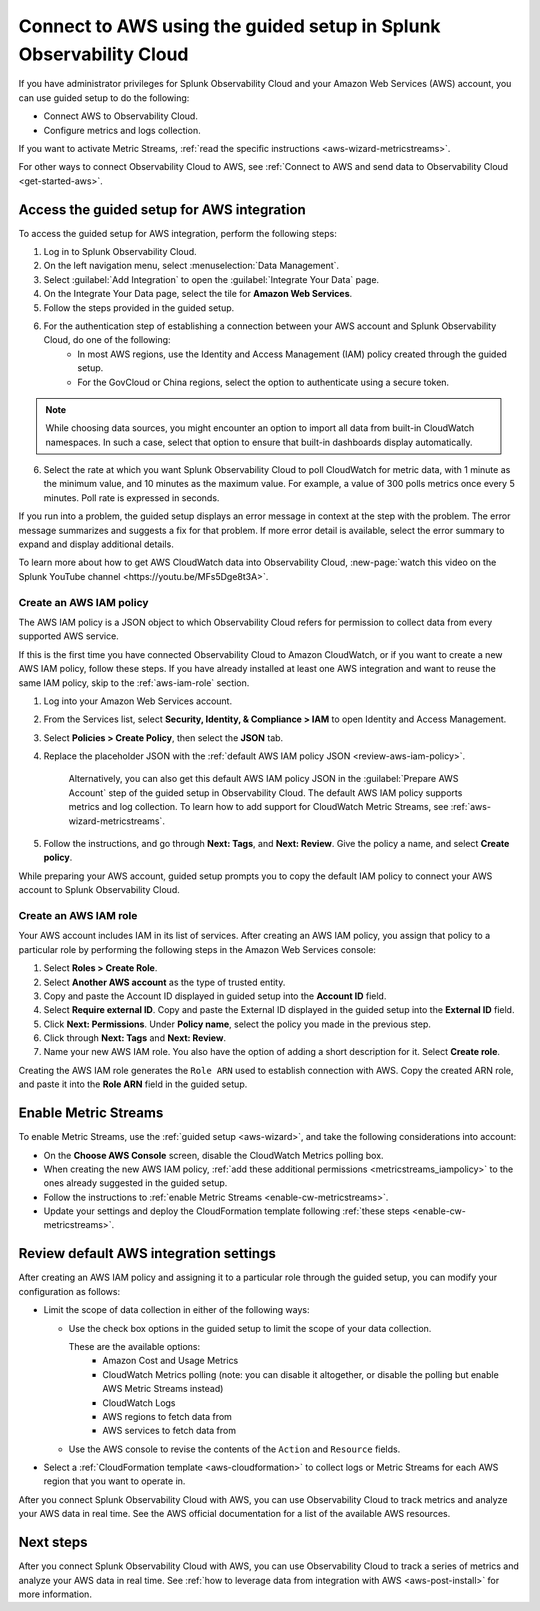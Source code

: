 .. _aws-wizardconfig:

*********************************************************************
Connect to AWS using the guided setup in Splunk Observability Cloud
*********************************************************************

.. meta::
  :description: Use guided setup to connect Splunk Observability Cloud to AWS through CloudWatch.

If you have administrator privileges for Splunk Observability Cloud and your Amazon Web Services (AWS) account, you can use guided setup to do the following:

- Connect AWS to Observability Cloud.

- Configure metrics and logs collection.

If you want to activate Metric Streams, :ref:`read the specific instructions <aws-wizard-metricstreams>`.

For other ways to connect Observability Cloud to AWS, see :ref:`Connect to AWS and send data to Observability Cloud <get-started-aws>`.


.. _aws-wizard:

Access the guided setup for AWS integration
============================================

To access the guided setup for AWS integration, perform the following steps:

#. Log in to Splunk Observability Cloud.
#. On the left navigation menu, select :menuselection:`Data Management`. 
#. Select :guilabel:`Add Integration` to open the :guilabel:`Integrate Your Data` page.
#. On the Integrate Your Data page, select the tile for :strong:`Amazon Web Services`.
#. Follow the steps provided in the guided setup. 
#. For the authentication step of establishing a connection between your AWS account and Splunk Observability Cloud, do one of the following:
    - In most AWS regions, use the Identity and Access Management (IAM) policy created through the guided setup.

    - For the GovCloud or China regions, select the option to authenticate using a secure token.

.. note:: While choosing data sources, you might encounter an option to import all data from built-in CloudWatch namespaces. In such a case, select that option to ensure that built-in dashboards display automatically.

6. Select the rate at which you want Splunk Observability Cloud to poll CloudWatch for metric data, with 1 minute as the minimum value, and 10 minutes as the maximum value. For example, a value of 300 polls metrics once every 5 minutes. Poll rate is expressed in seconds.  

If you run into a problem, the guided setup displays an error message in context at the step with the problem. The error message summarizes and suggests a fix for that problem. If more error detail is available, select the error summary to expand and display additional details.

To learn more about how to get AWS CloudWatch data into Observability Cloud, :new-page:`watch this video on the Splunk YouTube channel <https://youtu.be/MFs5Dge8t3A>`.


.. _aws-iam-policy:

Create an AWS IAM policy
-------------------------

The AWS IAM policy is a JSON object to which Observability Cloud refers for permission to collect data from every supported AWS service.

If this is the first time you have connected Observability Cloud to Amazon CloudWatch, or if you want to create a new AWS IAM policy, follow these steps. If you have already installed at least one AWS integration and want to reuse the same IAM policy, skip to the :ref:`aws-iam-role` section.

1. Log into your Amazon Web Services account.
2. From the Services list, select :strong:`Security, Identity, & Compliance > IAM` to open Identity and Access Management.
3. Select :strong:`Policies > Create Policy`, then select the :strong:`JSON` tab.
4. Replace the placeholder JSON with the :ref:`default AWS IAM policy JSON <review-aws-iam-policy>`.

    Alternatively, you can also get this default AWS IAM policy JSON in the :guilabel:`Prepare AWS Account` step of the guided setup in Observability Cloud. The default AWS IAM policy supports metrics and log collection. To learn how to add support for CloudWatch Metric Streams, see :ref:`aws-wizard-metricstreams`.

5. Follow the instructions, and go through :strong:`Next: Tags`, and :strong:`Next: Review`. Give the policy a name, and select :strong:`Create policy`.

While preparing your AWS account, guided setup prompts you to copy the default IAM policy to connect your AWS account to Splunk Observability Cloud.


.. _aws-iam-role:

Create an AWS IAM role
-------------------------

Your AWS account includes IAM in its list of services. After creating an AWS IAM policy, you assign that policy to a particular role by performing the following steps in the Amazon Web Services console:

1. Select :strong:`Roles > Create Role`.
2. Select :strong:`Another AWS account` as the type of trusted entity.
3. Copy and paste the Account ID displayed in guided setup into the :strong:`Account ID` field.
4. Select :strong:`Require external ID`. Copy and paste the External ID displayed in the guided setup into the :strong:`External ID` field.
5. Click :strong:`Next: Permissions`. Under :strong:`Policy name`, select the policy you made in the previous step.
6. Click through :strong:`Next: Tags` and :strong:`Next: Review`.
7. Name your new AWS IAM role. You also have the option of adding a short description for it. Select :strong:`Create role`.

Creating the AWS IAM role generates the ``Role ARN`` used to establish connection with AWS. Copy the created ARN role, and paste it into the :strong:`Role ARN` field in the guided setup.


.. _aws-wizard-metricstreams:

Enable Metric Streams
======================================

To enable Metric Streams, use the :ref:`guided setup <aws-wizard>`, and take the following considerations into account:

* On the :strong:`Choose AWS Console` screen, disable the CloudWatch Metrics polling box.
* When creating the new AWS IAM policy, :ref:`add these additional permissions <metricstreams_iampolicy>` to the ones already suggested in the guided setup.
* Follow the instructions to :ref:`enable Metric Streams <enable-cw-metricstreams>`.
* Update your settings and deploy the CloudFormation template following :ref:`these steps <enable-cw-metricstreams>`.


Review default AWS integration settings
==================================================

After creating an AWS IAM policy and assigning it to a particular role through the guided setup, you can modify your configuration as follows:

- Limit the scope of data collection in either of the following ways:

  - Use the check box options in the guided setup to limit the scope of your data collection.

    These are the available options:
      - Amazon Cost and Usage Metrics
      - CloudWatch Metrics polling (note: you can disable it altogether, or disable the polling but enable AWS Metric Streams instead)
      - CloudWatch Logs
      - AWS regions to fetch data from
      - AWS services to fetch data from

  - Use the AWS console to revise the contents of the ``Action`` and ``Resource`` fields.

- Select a :ref:`CloudFormation template <aws-cloudformation>` to collect logs or Metric Streams for each AWS region that you want to operate in.

After you connect Splunk Observability Cloud with AWS, you can use Observability Cloud to track metrics and analyze your AWS data in real time. See the AWS official documentation for a list of the available AWS resources.

Next steps
===========

After you connect Splunk Observability Cloud with AWS, you can use Observability Cloud to track a series of metrics and analyze your AWS data in real time. See :ref:`how to leverage data from integration with AWS <aws-post-install>` for more information.